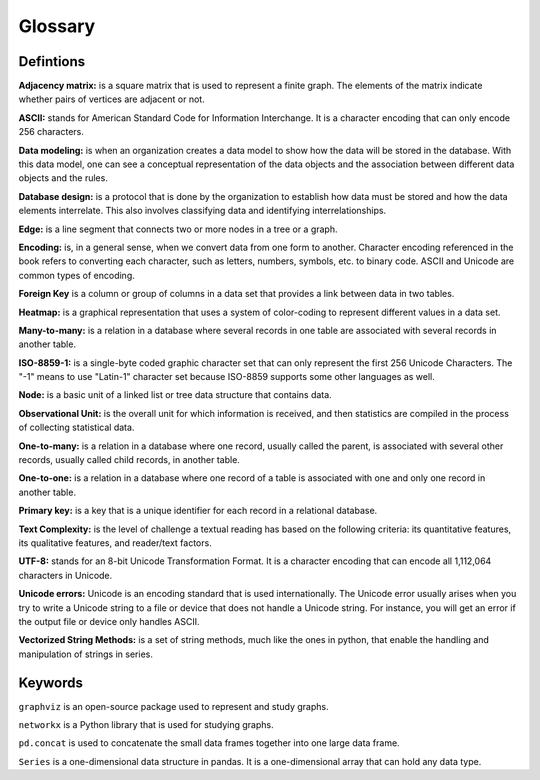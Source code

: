 
Glossary
==========
Defintions
----------

**Adjacency matrix:** is a square matrix that is used to represent a finite graph. The elements of the matrix indicate whether pairs of vertices are adjacent or not.

**ASCII:** stands for American Standard Code for Information Interchange. It is a character encoding that can only encode 256 characters.

**Data modeling:** is when an organization creates a data model to show how the data will be stored in the database. With this data model, one can see a conceptual representation of the data objects and the association between different data objects and the rules.

**Database design:** is a protocol that is done by the organization to establish how data must be stored and how the data elements interrelate. This also involves classifying data and identifying interrelationships.

**Edge:** is a line segment that connects two or more nodes in a tree or a graph.

**Encoding:** is, in a general sense, when we convert data from one form to another. Character encoding referenced in the book refers to converting each character, such as letters, numbers, symbols, etc. to binary code. ASCII and Unicode are common types of encoding.

**Foreign Key** is a column or group of columns in a data set that provides a link between data in two tables.

**Heatmap:** is a graphical representation that uses a system of color-coding to represent different values in a data set.

**Many-to-many:** is a relation in a database where several records in one table are associated with several records in another table.

**ISO-8859-1:** is a single-byte coded graphic character set that can only represent the first 256 Unicode Characters. The "-1" means to use "Latin-1" character set because ISO-8859 supports some other languages as well. 

**Node:** is a basic unit of a linked list or tree data structure that contains data.

**Observational Unit:** is the overall unit for which information is received, and then statistics are compiled in the process of collecting statistical data.

**One-to-many:**  is a relation in a database where one record, usually called the parent, is associated with several other records, usually called child records, in another table.

**One-to-one:** is a relation in a database where one record of a table is associated with one and only one record in another table.

**Primary key:** is a key that is a unique identifier for each record in a relational database.

**Text Complexity:** is the level of challenge a textual reading has based on the following criteria: its quantitative features, its qualitative features, and reader/text factors.

**UTF-8:** stands for an 8-bit Unicode Transformation Format. It is a character encoding that can encode all 1,112,064 characters in Unicode.

**Unicode errors:**  Unicode is an encoding standard that is used internationally. The Unicode error usually arises when you try to write a Unicode string to a file or device that does not handle a Unicode string. For instance, you will get an error if the output file or device only handles ASCII.

**Vectorized String Methods:** is a set of string methods, much like the ones in python, that enable the handling and manipulation of strings in series.


Keywords
---------

``graphviz`` is an open-source package used to represent and study graphs.

``networkx`` is a Python library that is used for studying graphs.

``pd.concat`` is used to concatenate the small data frames together into one large data frame.

``Series`` is a one-dimensional data structure in pandas.  It is a one-dimensional array that can hold any data type.

